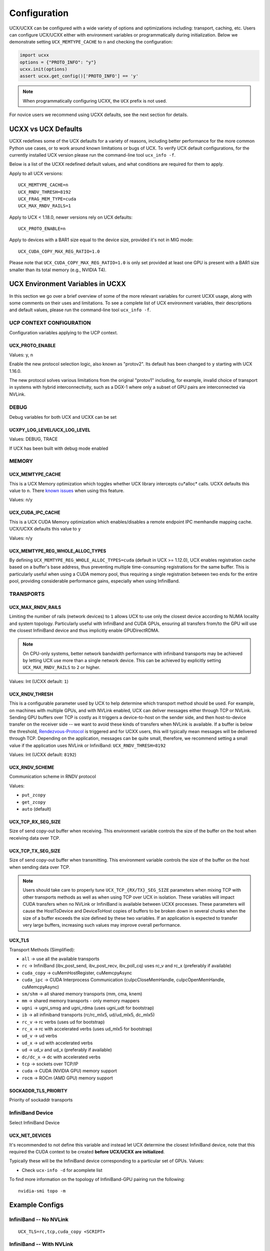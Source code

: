 Configuration
=============

UCX/UCXX can be configured with a wide variety of options and optimizations including: transport, caching, etc.  Users can configure
UCX/UCXX either with environment variables or programmatically during initialization.  Below we demonstrate setting ``UCX_MEMTYPE_CACHE`` to
``n`` and checking the configuration:

.. code-block:: python

    import ucxx
    options = {"PROTO_INFO": "y"}
    ucxx.init(options)
    assert ucxx.get_config()['PROTO_INFO'] == 'y'

.. note::
    When programmatically configuring UCXX, the ``UCX`` prefix is not used.

For novice users we recommend using UCXX defaults, see the next section for details.

UCXX vs UCX Defaults
----------------------

UCXX redefines some of the UCX defaults for a variety of reasons, including better performance for the more common Python use cases, or to work around known limitations or bugs of UCX. To verify UCX default configurations, for the currently installed UCX version please run the command-line tool ``ucx_info -f``.

Below is a list of the UCXX redefined default values, and what conditions are required for them to apply.

Apply to all UCX versions:

::

    UCX_MEMTYPE_CACHE=n
    UCX_RNDV_THRESH=8192
    UCX_FRAG_MEM_TYPE=cuda
    UCX_MAX_RNDV_RAILS=1

Apply to UCX < 1.18.0, newer versions rely on UCX defaults:

::

    UCX_PROTO_ENABLE=n

Apply to devices with a BAR1 size equal to the device size, provided it's not in MIG mode:

::

    UCX_CUDA_COPY_MAX_REG_RATIO=1.0

Please note that ``UCX_CUDA_COPY_MAX_REG_RATIO=1.0`` is only set provided at least one GPU is present with a BAR1 size smaller than its total memory (e.g., NVIDIA T4).

UCX Environment Variables in UCXX
-----------------------------------

In this section we go over a brief overview of some of the more relevant variables for current UCXX usage, along with some comments on their uses and limitations. To see a complete list of UCX environment variables, their descriptions and default values, please run the command-line tool ``ucx_info -f``.

UCP CONTEXT CONFIGURATION
~~~~~~~~~~~~~~~~~~~~~~~~~

Configuration variables applying to the UCP context.

UCX_PROTO_ENABLE
````````````````

Values: y, n

Enable the new protocol selection logic, also known as "protov2". Its default has been changed to ``y`` starting with UCX 1.16.0.

The new protocol solves various limitations from the original "protov1" including, for example, invalid choice of transport in systems with hybrid interconnectivity, such as a DGX-1 where only a subset of GPU pairs are interconnected via NVLink.


DEBUG
~~~~~

Debug variables for both UCX and UCXX can be set

UCXPY_LOG_LEVEL/UCX_LOG_LEVEL
`````````````````````````````

Values: DEBUG, TRACE

If UCX has been built with debug mode enabled

MEMORY
~~~~~~

UCX_MEMTYPE_CACHE
`````````````````

This is a UCX Memory optimization which toggles whether UCX library intercepts cu*alloc* calls.  UCXX defaults this value to  ``n``.  There `known issues <https://github.com/openucx/ucx/wiki/NVIDIA-GPU-Support#known-issues>`_ when using this feature.

Values: ``n``/``y``

UCX_CUDA_IPC_CACHE
``````````````````

This is a UCX CUDA Memory optimization which enables/disables a remote endpoint IPC memhandle mapping cache. UCX/UCXX defaults this value to ``y``

Values: ``n``/``y``

UCX_MEMTYPE_REG_WHOLE_ALLOC_TYPES
`````````````````````````````````

By defining ``UCX_MEMTYPE_REG_WHOLE_ALLOC_TYPES=cuda`` (default in UCX >= 1.12.0), UCX enables registration cache based on a buffer's base address, thus preventing multiple time-consuming registrations for the same buffer. This is particularly useful when using a CUDA memory pool, thus requiring a single registration between two ends for the entire pool, providing considerable performance gains, especially when using InfiniBand.

TRANSPORTS
~~~~~~~~~~

UCX_MAX_RNDV_RAILS
``````````````````

Limiting the number of rails (network devices) to ``1`` allows UCX to use only the closest device according to NUMA locality and system topology. Particularly useful with InfiniBand and CUDA GPUs, ensuring all transfers from/to the GPU will use the closest InfiniBand device and thus implicitly enable GPUDirectRDMA.

.. note::

    On CPU-only systems, better network bandwidth performance with infiniband transports may be achieved by letting UCX use more than a single network device. This can be achieved by explicitly setting ``UCX_MAX_RNDV_RAILS`` to ``2`` or higher.

Values: Int (UCXX default: ``1``)

UCX_RNDV_THRESH
```````````````

This is a configurable parameter used by UCX to help determine which transport method should be used.  For example, on machines with multiple GPUs, and with NVLink enabled, UCX can deliver messages either through TCP or NVLink.  Sending GPU buffers over TCP is costly as it triggers a device-to-host on the sender side, and then host-to-device transfer on the receiver side --  we want to avoid these kinds of transfers when NVLink is available.  If a buffer is below the threshold, `Rendezvous-Protocol <https://github.com/openucx/ucx/wiki/Rendezvous-Protocol>`_ is triggered and for UCXX users, this will typically mean messages will be delivered through TCP.  Depending on the application, messages can be quite small, therefore, we recommend setting a small value if the application uses NVLink or InfiniBand: ``UCX_RNDV_THRESH=8192``

Values: Int (UCXX default: ``8192``)

UCX_RNDV_SCHEME
```````````````

Communication scheme in RNDV protocol

Values:

- ``put_zcopy``
- ``get_zcopy``
- ``auto`` (default)

UCX_TCP_RX_SEG_SIZE
```````````````````

Size of send copy-out buffer when receiving.  This environment variable controls the size of the buffer on the host when receiving data over TCP.

UCX_TCP_TX_SEG_SIZE
```````````````````

Size of send copy-out buffer when transmitting.  This environment variable controls the size of the buffer on the host when sending data over TCP.

.. note::
    Users should take care to properly tune ``UCX_TCP_{RX/TX}_SEG_SIZE`` parameters when mixing TCP with other transports methods as well as when
    using TCP over UCX in isolation.  These variables will impact CUDA transfers when no NVLink or InfiniBand is available between UCXX processes.
    These parameters will cause the HostToDevice and DeviceToHost copies of buffers to be broken down in several
    chunks when the size of a buffer exceeds the size defined by these two variables. If an application is expected to transfer very
    large buffers, increasing such values may improve overall performance.

UCX_TLS
```````

Transport Methods (Simplified):

- ``all`` -> use all the available transports
- ``rc`` -> InfiniBand (ibv_post_send, ibv_post_recv, ibv_poll_cq) uses rc_v and rc_x (preferably if available)
- ``cuda_copy`` -> cuMemHostRegister, cuMemcpyAsync
- ``cuda_ipc`` -> CUDA Interprocess Communication (cuIpcCloseMemHandle, cuIpcOpenMemHandle, cuMemcpyAsync)
- ``sm/shm`` -> all shared memory transports (mm, cma, knem)
- ``mm`` -> shared memory transports - only memory mappers
- ``ugni`` -> ugni_smsg and ugni_rdma (uses ugni_udt for bootstrap)
- ``ib`` -> all infiniband transports (rc/rc_mlx5, ud/ud_mlx5, dc_mlx5)
- ``rc_v`` -> rc verbs (uses ud for bootstrap)
- ``rc_x`` -> rc with accelerated verbs (uses ud_mlx5 for bootstrap)
- ``ud_v`` -> ud verbs
- ``ud_x`` -> ud with accelerated verbs
- ``ud`` -> ud_v and ud_x (preferably if available)
- ``dc/dc_x`` -> dc with accelerated verbs
- ``tcp`` -> sockets over TCP/IP
- ``cuda`` -> CUDA (NVIDIA GPU) memory support
- ``rocm`` -> ROCm (AMD GPU) memory support

SOCKADDR_TLS_PRIORITY
`````````````````````

Priority of sockaddr transports


InfiniBand Device
~~~~~~~~~~~~~~~~~~

Select InfiniBand Device

UCX_NET_DEVICES
```````````````

It's recommended to not define this variable and instead let UCX determine the closest InfiniBand device, note that this required the CUDA context to be created **before UCX/UCXX are initialized**.

Typically these will be the InfiniBand device corresponding to a particular set of GPUs. Values:

- Check ``ucx-info -d`` for acomplete list

To find more information on the topology of InfiniBand-GPU pairing run the following:

::

   nvidia-smi topo -m

Example Configs
---------------

InfiniBand -- No NVLink
~~~~~~~~~~~~~~~~~~~~~~~~~~~~~~~~

::

    UCX_TLS=rc,tcp,cuda_copy <SCRIPT>

InfiniBand -- With NVLink
~~~~~~~~~~~~~~~~~~~~~~~~~~~~~~~~

::

    UCX_TLS=rc,tcp,cuda_copy,cuda_ipc <SCRIPT>

TLS/Socket -- No NVLink
~~~~~~~~~~~~~~~~~~~~~~~

::

    UCX_TLS=tcp,cuda_copy <SCRIPT>

TLS/Socket -- With NVLink
~~~~~~~~~~~~~~~~~~~~~~~~~

::

    UCX_TLS=tcp,cuda_copy,cuda_ipc <SCRIPT>
